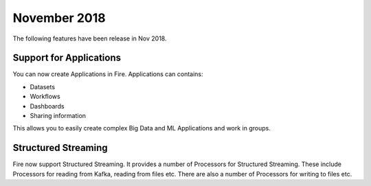 November 2018
=============

The following features have been release in Nov 2018.

Support for Applications
------------------------

You can now create Applications in Fire. Applications can contains:

* Datasets
* Workflows
* Dashboards
* Sharing information

This allows you to easily create complex Big Data and ML Applications and work in groups.

Structured Streaming
--------------------

Fire now support Structured Streaming. It provides a number of Processors for Structured Streaming. These include Processors for reading from Kafka, reading from files etc. There are also a number of Processors for writing to files etc.
